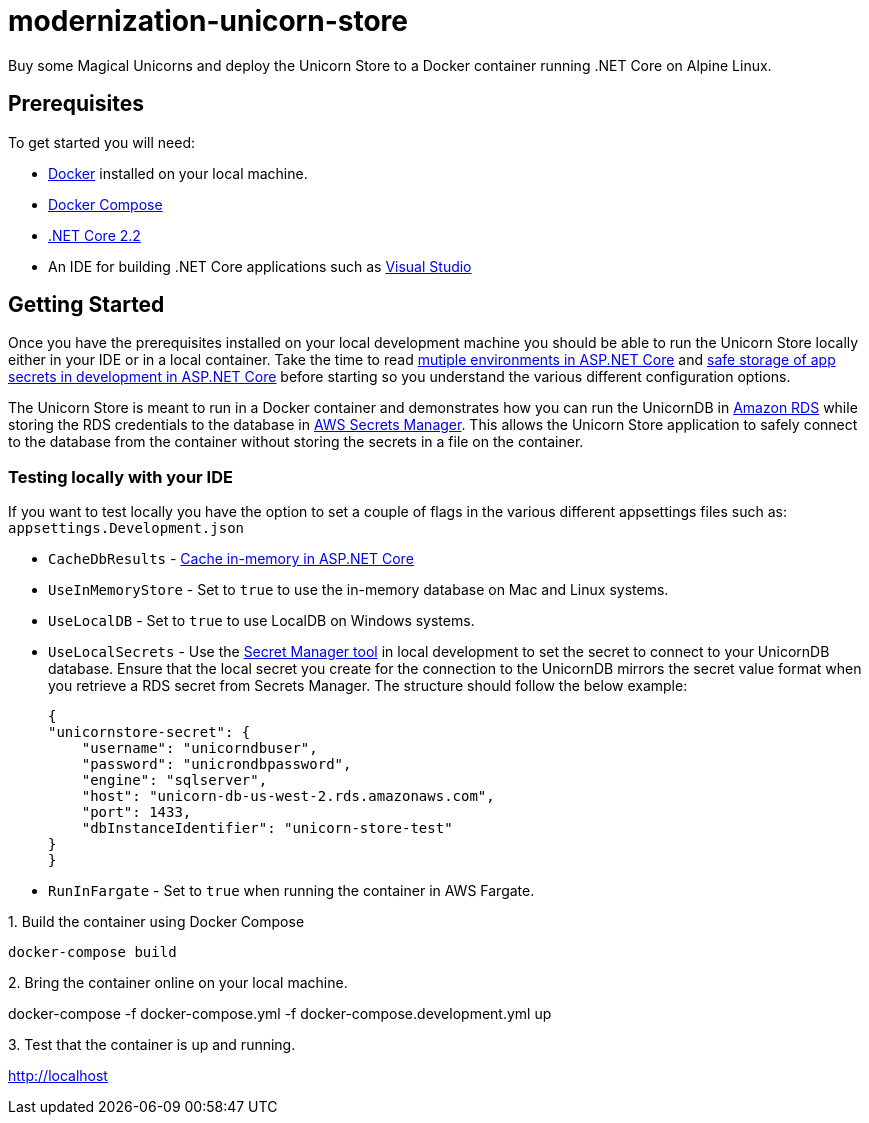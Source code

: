 = modernization-unicorn-store

Buy some Magical Unicorns and deploy the Unicorn Store to a Docker container running .NET Core on Alpine Linux.

== Prerequisites

To get started you will need:

- https://docs.docker.com/install/[Docker] installed on your local machine.
- https://docs.docker.com/compose/install/[Docker Compose]
- https://dotnet.microsoft.com/download[.NET Core 2.2]
- An IDE for building .NET Core applications such as https://visualstudio.microsoft.com/[Visual Studio]

== Getting Started

Once you have the prerequisites installed on your local development machine you should be able to run the Unicorn Store locally either in your IDE or in a local container. Take the time to read https://docs.microsoft.com/en-us/aspnet/core/fundamentals/environments?view=aspnetcore-2.2[mutiple environments in ASP.NET Core] and https://docs.microsoft.com/en-us/aspnet/core/security/app-secrets?view=aspnetcore-2.2&tabs=macos[safe storage of app secrets in development in ASP.NET Core] before starting so you understand the various different configuration options.

The Unicorn Store is meant to run in a Docker container and demonstrates how you can run the UnicornDB in https://aws.amazon.com/rds/[Amazon RDS] while storing the RDS credentials to the database in https://aws.amazon.com/secrets-manager/[AWS Secrets Manager]. This allows the Unicorn Store application to safely connect to the database from the container without storing the secrets in a file on the container.

=== Testing locally with your IDE

If you want to test locally you have the option to set a couple of flags in the various different appsettings files such as: `appsettings.Development.json`

- `CacheDbResults` - https://docs.microsoft.com/en-us/aspnet/core/performance/caching/memory?view=aspnetcore-2.2[Cache in-memory in ASP.NET Core]
- `UseInMemoryStore` - Set to `true` to use the in-memory database on Mac and Linux systems.
- `UseLocalDB` - Set to `true` to use LocalDB on Windows systems.
- `UseLocalSecrets` - Use the https://docs.microsoft.com/en-us/aspnet/core/security/app-secrets?view=aspnetcore-2.2&tabs=macos[Secret Manager tool] in local development to set the secret to connect to your UnicornDB database. Ensure that the local secret you create for the connection to the UnicornDB mirrors the secret value format when you retrieve a RDS secret from Secrets Manager. The structure should follow the below example:

    {
    "unicornstore-secret": {
        "username": "unicorndbuser",
        "password": "unicrondbpassword",
        "engine": "sqlserver",
        "host": "unicorn-db-us-west-2.rds.amazonaws.com",
        "port": 1433,
        "dbInstanceIdentifier": "unicorn-store-test"
    }
    }

- `RunInFargate` - Set to `true` when running the container in AWS Fargate.

.1. Build the container using Docker Compose
[source,shell]
docker-compose build

.2. Bring the container online on your local machine.
[soucre,shell]
docker-compose -f docker-compose.yml -f docker-compose.development.yml up

.3. Test that the container is up and running.

http://localhost



